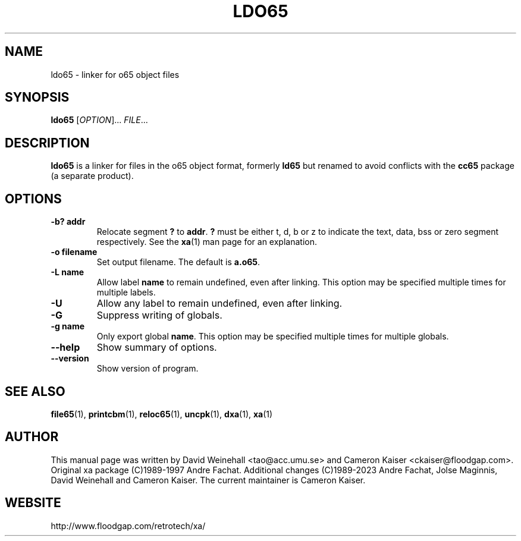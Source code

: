 .TH LDO65 "1" "11 April 2006"

.SH NAME
ldo65 \- linker for o65 object files

.SH SYNOPSIS
.B ldo65
[\fIOPTION\fR]... \fIFILE\fR...

.SH DESCRIPTION
.B ldo65
is a linker for files in the o65 object format, formerly
.B ld65
but renamed to avoid conflicts with the
.B cc65
package (a separate product).

.SH OPTIONS
.TP
.B \-b? addr
Relocate segment 
.B ?
to 
.BR addr \&.
.B ?
must be either t, d, b or z to indicate the text, data, bss or zero
segment respectively. See the
.BR xa (1)
man page for an explanation.
.TP
.B \-o filename
Set output filename. The default is
.BR a.o65 \&.
.TP
.B \-L name
Allow label
.B name
to remain undefined, even after linking.
This option may be specified multiple times for multiple labels.
.TP
.B \-U
Allow any label to remain undefined, even after linking.
.TP
.B \-G
Suppress writing of globals.
.TP
.B \-g name
Only export global
.BR name .
This option may be specified multiple times for multiple globals.
.TP
.B \-\-help
Show summary of options.
.TP
.B \-\-version
Show version of program.

.SH "SEE ALSO"
.BR file65 (1),
.BR printcbm (1),
.BR reloc65 (1),
.BR uncpk (1),
.BR dxa (1),
.BR xa (1)

.SH AUTHOR
This manual page was written by David Weinehall <tao@acc.umu.se>
and Cameron Kaiser <ckaiser@floodgap.com>.
Original xa package (C)1989-1997 Andre Fachat. Additional changes
(C)1989-2023 Andre Fachat, Jolse Maginnis, David Weinehall and
Cameron Kaiser. The current maintainer is Cameron Kaiser.

.SH WEBSITE
http://www.floodgap.com/retrotech/xa/
